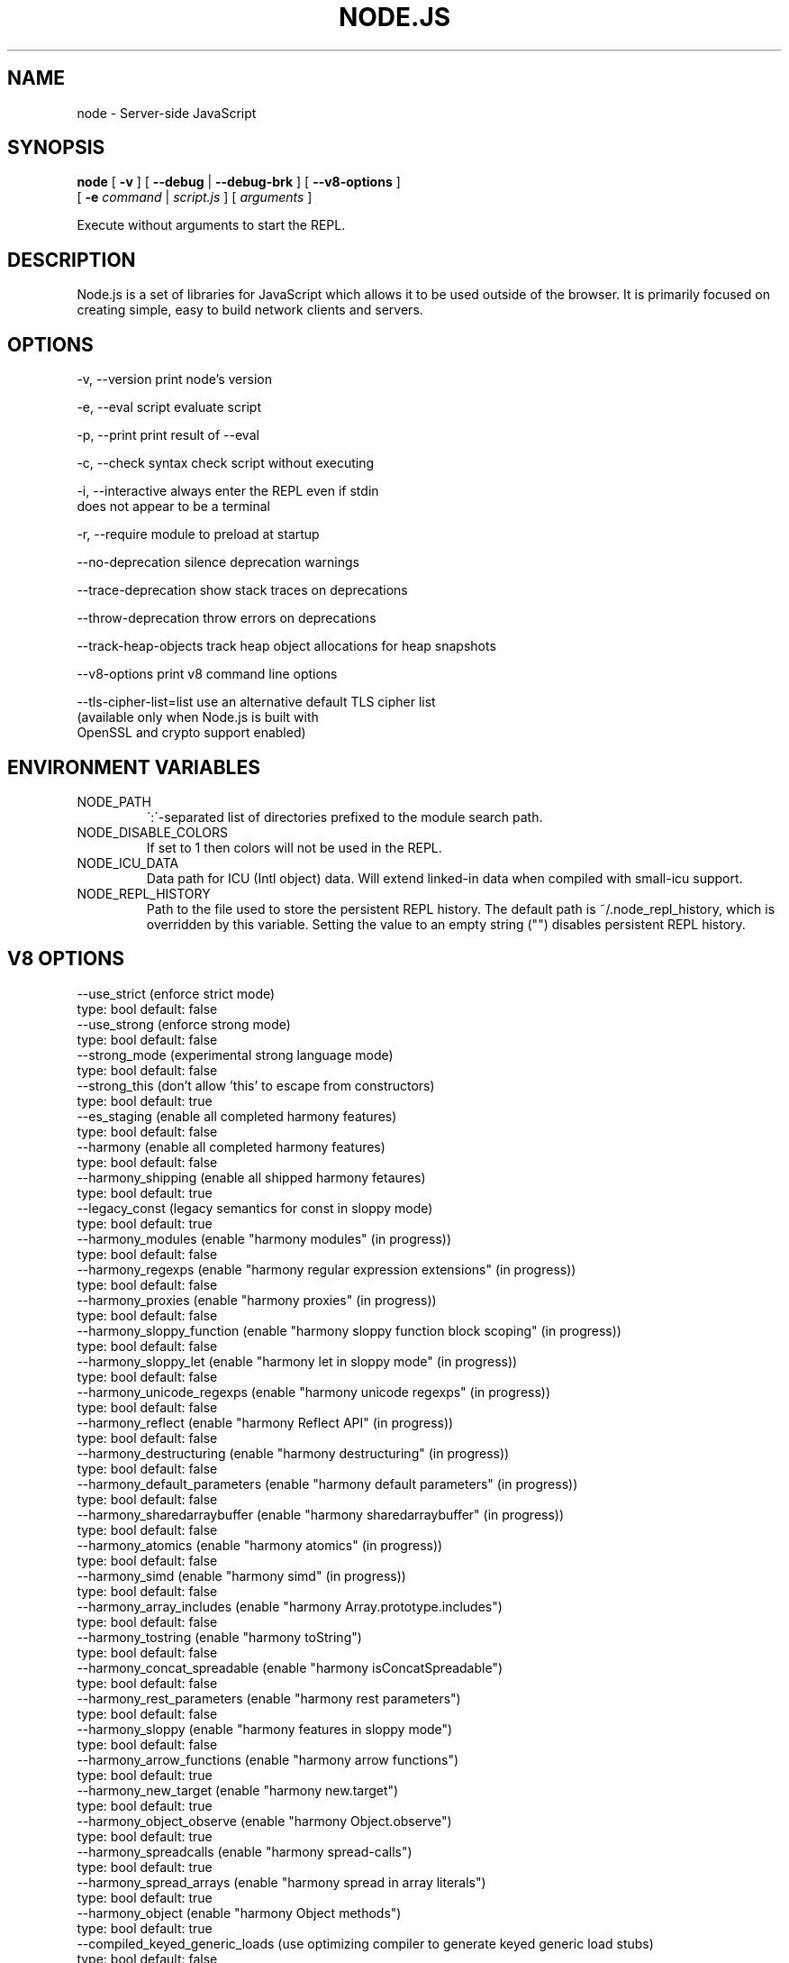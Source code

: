 .TH NODE.JS "1" "2010" "" ""


.SH "NAME"
node \- Server-side JavaScript

.SH SYNOPSIS


.B node
[
.B \-v
]
[
.B \-\-debug
|
.B \-\-debug-brk
]
[
.B \-\-v8-options
]
.br
     [
.B \-e
.I command
|
.I script.js
]
[
.I arguments
]

Execute without arguments to start the REPL.


.SH DESCRIPTION

Node.js is a set of libraries for JavaScript which allows
it to be used outside of the browser. It is primarily
focused on creating simple, easy to build network clients
and servers.


.SH OPTIONS

  -v, --version          print node's version

  -e, --eval script      evaluate script

  -p, --print            print result of --eval

  -c, --check            syntax check script without executing

  -i, --interactive      always enter the REPL even if stdin
                         does not appear to be a terminal

  -r, --require          module to preload at startup

  --no-deprecation       silence deprecation warnings

  --trace-deprecation    show stack traces on deprecations

  --throw-deprecation    throw errors on deprecations

  --track-heap-objects   track heap object allocations for heap snapshots

  --v8-options           print v8 command line options

  --tls-cipher-list=list use an alternative default TLS cipher list
                         (available only when Node.js is built with
                         OpenSSL and crypto support enabled)

.SH ENVIRONMENT VARIABLES

.IP NODE_PATH
\':\'\-separated list of directories prefixed to the module search path.
.IP NODE_DISABLE_COLORS
If set to 1 then colors will not be used in the REPL.
.IP NODE_ICU_DATA
Data path for ICU (Intl object) data. Will extend linked-in data when compiled
with small-icu support.
.IP NODE_REPL_HISTORY
Path to the file used to store the persistent REPL history. The default path
is ~/.node_repl_history, which is overridden by this variable. Setting the
value to an empty string ("") disables persistent REPL history.

.SH V8 OPTIONS

  --use_strict (enforce strict mode)
        type: bool  default: false
  --use_strong (enforce strong mode)
        type: bool  default: false
  --strong_mode (experimental strong language mode)
        type: bool  default: false
  --strong_this (don't allow 'this' to escape from constructors)
        type: bool  default: true
  --es_staging (enable all completed harmony features)
        type: bool  default: false
  --harmony (enable all completed harmony features)
        type: bool  default: false
  --harmony_shipping (enable all shipped harmony fetaures)
        type: bool  default: true
  --legacy_const (legacy semantics for const in sloppy mode)
        type: bool  default: true
  --harmony_modules (enable "harmony modules" (in progress))
        type: bool  default: false
  --harmony_regexps (enable "harmony regular expression extensions" (in progress))
        type: bool  default: false
  --harmony_proxies (enable "harmony proxies" (in progress))
        type: bool  default: false
  --harmony_sloppy_function (enable "harmony sloppy function block scoping" (in progress))
        type: bool  default: false
  --harmony_sloppy_let (enable "harmony let in sloppy mode" (in progress))
        type: bool  default: false
  --harmony_unicode_regexps (enable "harmony unicode regexps" (in progress))
        type: bool  default: false
  --harmony_reflect (enable "harmony Reflect API" (in progress))
        type: bool  default: false
  --harmony_destructuring (enable "harmony destructuring" (in progress))
        type: bool  default: false
  --harmony_default_parameters (enable "harmony default parameters" (in progress))
        type: bool  default: false
  --harmony_sharedarraybuffer (enable "harmony sharedarraybuffer" (in progress))
        type: bool  default: false
  --harmony_atomics (enable "harmony atomics" (in progress))
        type: bool  default: false
  --harmony_simd (enable "harmony simd" (in progress))
        type: bool  default: false
  --harmony_array_includes (enable "harmony Array.prototype.includes")
        type: bool  default: false
  --harmony_tostring (enable "harmony toString")
        type: bool  default: false
  --harmony_concat_spreadable (enable "harmony isConcatSpreadable")
        type: bool  default: false
  --harmony_rest_parameters (enable "harmony rest parameters")
        type: bool  default: false
  --harmony_sloppy (enable "harmony features in sloppy mode")
        type: bool  default: false
  --harmony_arrow_functions (enable "harmony arrow functions")
        type: bool  default: true
  --harmony_new_target (enable "harmony new.target")
        type: bool  default: true
  --harmony_object_observe (enable "harmony Object.observe")
        type: bool  default: true
  --harmony_spreadcalls (enable "harmony spread-calls")
        type: bool  default: true
  --harmony_spread_arrays (enable "harmony spread in array literals")
        type: bool  default: true
  --harmony_object (enable "harmony Object methods")
        type: bool  default: true
  --compiled_keyed_generic_loads (use optimizing compiler to generate keyed generic load stubs)
        type: bool  default: false
  --pretenuring_call_new (pretenure call new)
        type: bool  default: false
  --allocation_site_pretenuring (pretenure with allocation sites)
        type: bool  default: true
  --trace_pretenuring (trace pretenuring decisions of HAllocate instructions)
        type: bool  default: false
  --trace_pretenuring_statistics (trace allocation site pretenuring statistics)
        type: bool  default: false
  --track_fields (track fields with only smi values)
        type: bool  default: true
  --track_double_fields (track fields with double values)
        type: bool  default: true
  --track_heap_object_fields (track fields with heap values)
        type: bool  default: true
  --track_computed_fields (track computed boilerplate fields)
        type: bool  default: true
  --track_field_types (track field types)
        type: bool  default: true
  --smi_binop (support smi representation in binary operations)
        type: bool  default: true
  --optimize_for_size (Enables optimizations which favor memory size over execution speed)
        type: bool  default: false
  --unbox_double_arrays (automatically unbox arrays of doubles)
        type: bool  default: true
  --string_slices (use string slices)
        type: bool  default: true
  --ignition (use ignition interpreter)
        type: bool  default: false
  --ignition_filter (filter for ignition interpreter)
        type: string  default: ~~
  --print_bytecode (print bytecode generated by ignition interpreter)
        type: bool  default: false
  --trace_ignition_codegen (trace the codegen of ignition interpreter bytecode handlers)
        type: bool  default: false
  --crankshaft (use crankshaft)
        type: bool  default: true
  --hydrogen_filter (optimization filter)
        type: string  default: *
  --use_gvn (use hydrogen global value numbering)
        type: bool  default: true
  --gvn_iterations (maximum number of GVN fix-point iterations)
        type: int  default: 3
  --use_canonicalizing (use hydrogen instruction canonicalizing)
        type: bool  default: true
  --use_inlining (use function inlining)
        type: bool  default: true
  --use_escape_analysis (use hydrogen escape analysis)
        type: bool  default: true
  --use_allocation_folding (use allocation folding)
        type: bool  default: true
  --use_local_allocation_folding (only fold in basic blocks)
        type: bool  default: false
  --use_write_barrier_elimination (eliminate write barriers targeting allocations in optimized code)
        type: bool  default: true
  --max_inlining_levels (maximum number of inlining levels)
        type: int  default: 5
  --max_inlined_source_size (maximum source size in bytes considered for a single inlining)
        type: int  default: 600
  --max_inlined_nodes (maximum number of AST nodes considered for a single inlining)
        type: int  default: 196
  --max_inlined_nodes_cumulative (maximum cumulative number of AST nodes considered for inlining)
        type: int  default: 400
  --loop_invariant_code_motion (loop invariant code motion)
        type: bool  default: true
  --fast_math (faster (but maybe less accurate) math functions)
        type: bool  default: true
  --collect_megamorphic_maps_from_stub_cache (crankshaft harvests type feedback from stub cache)
        type: bool  default: true
  --hydrogen_stats (print statistics for hydrogen)
        type: bool  default: false
  --trace_check_elimination (trace check elimination phase)
        type: bool  default: false
  --trace_environment_liveness (trace liveness of local variable slots)
        type: bool  default: false
  --trace_hydrogen (trace generated hydrogen to file)
        type: bool  default: false
  --trace_hydrogen_filter (hydrogen tracing filter)
        type: string  default: *
  --trace_hydrogen_stubs (trace generated hydrogen for stubs)
        type: bool  default: false
  --trace_hydrogen_file (trace hydrogen to given file name)
        type: string  default: NULL
  --trace_phase (trace generated IR for specified phases)
        type: string  default: HLZ
  --trace_inlining (trace inlining decisions)
        type: bool  default: false
  --trace_load_elimination (trace load elimination)
        type: bool  default: false
  --trace_store_elimination (trace store elimination)
        type: bool  default: false
  --trace_alloc (trace register allocator)
        type: bool  default: false
  --trace_all_uses (trace all use positions)
        type: bool  default: false
  --trace_range (trace range analysis)
        type: bool  default: false
  --trace_gvn (trace global value numbering)
        type: bool  default: false
  --trace_representation (trace representation types)
        type: bool  default: false
  --trace_removable_simulates (trace removable simulates)
        type: bool  default: false
  --trace_escape_analysis (trace hydrogen escape analysis)
        type: bool  default: false
  --trace_allocation_folding (trace allocation folding)
        type: bool  default: false
  --trace_track_allocation_sites (trace the tracking of allocation sites)
        type: bool  default: false
  --trace_migration (trace object migration)
        type: bool  default: false
  --trace_generalization (trace map generalization)
        type: bool  default: false
  --stress_pointer_maps (pointer map for every instruction)
        type: bool  default: false
  --stress_environments (environment for every instruction)
        type: bool  default: false
  --deopt_every_n_times (deoptimize every n times a deopt point is passed)
        type: int  default: 0
  --deopt_every_n_garbage_collections (deoptimize every n garbage collections)
        type: int  default: 0
  --print_deopt_stress (print number of possible deopt points)
        type: bool  default: false
  --trap_on_deopt (put a break point before deoptimizing)
        type: bool  default: false
  --trap_on_stub_deopt (put a break point before deoptimizing a stub)
        type: bool  default: false
  --deoptimize_uncommon_cases (deoptimize uncommon cases)
        type: bool  default: true
  --polymorphic_inlining (polymorphic inlining)
        type: bool  default: true
  --use_osr (use on-stack replacement)
        type: bool  default: true
  --array_bounds_checks_elimination (perform array bounds checks elimination)
        type: bool  default: true
  --trace_bce (trace array bounds check elimination)
        type: bool  default: false
  --array_bounds_checks_hoisting (perform array bounds checks hoisting)
        type: bool  default: false
  --array_index_dehoisting (perform array index dehoisting)
        type: bool  default: true
  --analyze_environment_liveness (analyze liveness of environment slots and zap dead values)
        type: bool  default: true
  --load_elimination (use load elimination)
        type: bool  default: true
  --check_elimination (use check elimination)
        type: bool  default: true
  --store_elimination (use store elimination)
        type: bool  default: false
  --dead_code_elimination (use dead code elimination)
        type: bool  default: true
  --fold_constants (use constant folding)
        type: bool  default: true
  --trace_dead_code_elimination (trace dead code elimination)
        type: bool  default: false
  --unreachable_code_elimination (eliminate unreachable code)
        type: bool  default: true
  --trace_osr (trace on-stack replacement)
        type: bool  default: false
  --stress_runs (number of stress runs)
        type: int  default: 0
  --lookup_sample_by_shared (when picking a function to optimize, watch for shared function info, not JSFunction itself)
        type: bool  default: true
  --cache_optimized_code (cache optimized code for closures)
        type: bool  default: true
  --flush_optimized_code_cache (flushes the cache of optimized code for closures on every GC)
        type: bool  default: true
  --inline_construct (inline constructor calls)
        type: bool  default: true
  --inline_arguments (inline functions with arguments object)
        type: bool  default: true
  --inline_accessors (inline JavaScript accessors)
        type: bool  default: true
  --escape_analysis_iterations (maximum number of escape analysis fix-point iterations)
        type: int  default: 2
  --optimize_for_in (optimize functions containing for-in loops)
        type: bool  default: true
  --concurrent_recompilation (optimizing hot functions asynchronously on a separate thread)
        type: bool  default: true
  --trace_concurrent_recompilation (track concurrent recompilation)
        type: bool  default: false
  --concurrent_recompilation_queue_length (the length of the concurrent compilation queue)
        type: int  default: 8
  --concurrent_recompilation_delay (artificial compilation delay in ms)
        type: int  default: 0
  --block_concurrent_recompilation (block queued jobs until released)
        type: bool  default: false
  --concurrent_osr (concurrent on-stack replacement)
        type: bool  default: true
  --omit_map_checks_for_leaf_maps (do not emit check maps for constant values that have a leaf map, deoptimize the optimized code if the layout of the maps changes.)
        type: bool  default: true
  --turbo (enable TurboFan compiler)
        type: bool  default: false
  --turbo_shipping (enable TurboFan compiler on subset)
        type: bool  default: true
  --turbo_greedy_regalloc (use the greedy register allocator)
        type: bool  default: false
  --turbo_preprocess_ranges (run pre-register allocation heuristics)
        type: bool  default: false
  --turbo_filter (optimization filter for TurboFan compiler)
        type: string  default: ~~
  --trace_turbo (trace generated TurboFan IR)
        type: bool  default: false
  --trace_turbo_graph (trace generated TurboFan graphs)
        type: bool  default: false
  --trace_turbo_cfg_file (trace turbo cfg graph (for C1 visualizer) to a given file name)
        type: string  default: NULL
  --trace_turbo_types (trace TurboFan's types)
        type: bool  default: true
  --trace_turbo_scheduler (trace TurboFan's scheduler)
        type: bool  default: false
  --trace_turbo_reduction (trace TurboFan's various reducers)
        type: bool  default: false
  --trace_turbo_jt (trace TurboFan's jump threading)
        type: bool  default: false
  --trace_turbo_ceq (trace TurboFan's control equivalence)
        type: bool  default: false
  --turbo_asm (enable TurboFan for asm.js code)
        type: bool  default: true
  --turbo_asm_deoptimization (enable deoptimization in TurboFan for asm.js code)
        type: bool  default: false
  --turbo_verify (verify TurboFan graphs at each phase)
        type: bool  default: false
  --turbo_stats (print TurboFan statistics)
        type: bool  default: false
  --turbo_splitting (split nodes during scheduling in TurboFan)
        type: bool  default: true
  --turbo_types (use typed lowering in TurboFan)
        type: bool  default: true
  --turbo_type_feedback (use type feedback in TurboFan)
        type: bool  default: false
  --turbo_allocate (enable inline allocations in TurboFan)
        type: bool  default: false
  --turbo_source_positions (track source code positions when building TurboFan IR)
        type: bool  default: false
  --context_specialization (enable context specialization in TurboFan)
        type: bool  default: false
  --turbo_inlining (enable inlining in TurboFan)
        type: bool  default: false
  --trace_turbo_inlining (trace TurboFan inlining)
        type: bool  default: false
  --loop_assignment_analysis (perform loop assignment analysis)
        type: bool  default: true
  --turbo_profiling (enable profiling in TurboFan)
        type: bool  default: false
  --turbo_verify_allocation (verify register allocation in TurboFan)
        type: bool  default: false
  --turbo_move_optimization (optimize gap moves in TurboFan)
        type: bool  default: true
  --turbo_jt (enable jump threading in TurboFan)
        type: bool  default: true
  --turbo_osr (enable OSR in TurboFan)
        type: bool  default: true
  --turbo_try_catch (enable try-catch support in TurboFan)
        type: bool  default: true
  --turbo_try_finally (enable try-finally support in TurboFan)
        type: bool  default: false
  --turbo_stress_loop_peeling (stress loop peeling optimization)
        type: bool  default: false
  --turbo_cf_optimization (optimize control flow in TurboFan)
        type: bool  default: true
  --turbo_frame_elision (elide frames in TurboFan)
        type: bool  default: true
  --turbo_cache_shared_code (cache context-independent code)
        type: bool  default: true
  --turbo_preserve_shared_code (keep context-independent code)
        type: bool  default: false
  --typed_array_max_size_in_heap (threshold for in-heap typed array)
        type: int  default: 64
  --frame_count (number of stack frames inspected by the profiler)
        type: int  default: 1
  --interrupt_budget (execution budget before interrupt is triggered)
        type: int  default: 6144
  --type_info_threshold (percentage of ICs that must have type info to allow optimization)
        type: int  default: 25
  --generic_ic_threshold (max percentage of megamorphic/generic ICs to allow optimization)
        type: int  default: 30
  --self_opt_count (call count before self-optimization)
        type: int  default: 130
  --trace_opt_verbose (extra verbose compilation tracing)
        type: bool  default: false
  --debug_code (generate extra code (assertions) for debugging)
        type: bool  default: false
  --code_comments (emit comments in code disassembly)
        type: bool  default: false
  --enable_sse3 (enable use of SSE3 instructions if available)
        type: bool  default: true
  --enable_sse4_1 (enable use of SSE4.1 instructions if available)
        type: bool  default: true
  --enable_sahf (enable use of SAHF instruction if available (X64 only))
        type: bool  default: true
  --enable_avx (enable use of AVX instructions if available)
        type: bool  default: true
  --enable_fma3 (enable use of FMA3 instructions if available)
        type: bool  default: true
  --enable_bmi1 (enable use of BMI1 instructions if available)
        type: bool  default: true
  --enable_bmi2 (enable use of BMI2 instructions if available)
        type: bool  default: true
  --enable_lzcnt (enable use of LZCNT instruction if available)
        type: bool  default: true
  --enable_popcnt (enable use of POPCNT instruction if available)
        type: bool  default: true
  --enable_vfp3 (enable use of VFP3 instructions if available)
        type: bool  default: true
  --enable_armv7 (enable use of ARMv7 instructions if available (ARM only))
        type: bool  default: true
  --enable_armv8 (enable use of ARMv8 instructions if available (ARM 32-bit only))
        type: bool  default: true
  --enable_neon (enable use of NEON instructions if available (ARM only))
        type: bool  default: true
  --enable_sudiv (enable use of SDIV and UDIV instructions if available (ARM only))
        type: bool  default: true
  --enable_mls (enable use of MLS instructions if available (ARM only))
        type: bool  default: true
  --enable_movw_movt (enable loading 32-bit constant by means of movw/movt instruction pairs (ARM only))
        type: bool  default: false
  --enable_unaligned_accesses (enable unaligned accesses for ARMv7 (ARM only))
        type: bool  default: true
  --enable_32dregs (enable use of d16-d31 registers on ARM - this requires VFP3)
        type: bool  default: true
  --enable_vldr_imm (enable use of constant pools for double immediate (ARM only))
        type: bool  default: false
  --force_long_branches (force all emitted branches to be in long mode (MIPS/PPC only))
        type: bool  default: false
  --mcpu (enable optimization for specific cpu)
        type: string  default: auto
  --expose_natives_as (expose natives in global object)
        type: string  default: NULL
  --expose_debug_as (expose debug in global object)
        type: string  default: NULL
  --expose_free_buffer (expose freeBuffer extension)
        type: bool  default: false
  --expose_gc (expose gc extension)
        type: bool  default: false
  --expose_gc_as (expose gc extension under the specified name)
        type: string  default: NULL
  --expose_externalize_string (expose externalize string extension)
        type: bool  default: false
  --expose_trigger_failure (expose trigger-failure extension)
        type: bool  default: false
  --stack_trace_limit (number of stack frames to capture)
        type: int  default: 10
  --builtins_in_stack_traces (show built-in functions in stack traces)
        type: bool  default: false
  --disable_native_files (disable builtin natives files)
        type: bool  default: false
  --inline_new (use fast inline allocation)
        type: bool  default: true
  --trace_codegen (print name of functions for which code is generated)
        type: bool  default: false
  --trace (trace function calls)
        type: bool  default: false
  --mask_constants_with_cookie (use random jit cookie to mask large constants)
        type: bool  default: true
  --lazy (use lazy compilation)
        type: bool  default: true
  --trace_opt (trace lazy optimization)
        type: bool  default: false
  --trace_opt_stats (trace lazy optimization statistics)
        type: bool  default: false
  --opt (use adaptive optimizations)
        type: bool  default: true
  --always_opt (always try to optimize functions)
        type: bool  default: false
  --always_osr (always try to OSR functions)
        type: bool  default: false
  --prepare_always_opt (prepare for turning on always opt)
        type: bool  default: false
  --trace_deopt (trace optimize function deoptimization)
        type: bool  default: false
  --trace_stub_failures (trace deoptimization of generated code stubs)
        type: bool  default: false
  --serialize_toplevel (enable caching of toplevel scripts)
        type: bool  default: true
  --serialize_inner (enable caching of inner functions)
        type: bool  default: true
  --trace_serializer (print code serializer trace)
        type: bool  default: false
  --min_preparse_length (minimum length for automatic enable preparsing)
        type: int  default: 1024
  --max_opt_count (maximum number of optimization attempts before giving up.)
        type: int  default: 10
  --compilation_cache (enable compilation cache)
        type: bool  default: true
  --cache_prototype_transitions (cache prototype transitions)
        type: bool  default: true
  --cpu_profiler_sampling_interval (CPU profiler sampling interval in microseconds)
        type: int  default: 1000
  --trace_debug_json (trace debugging JSON request/response)
        type: bool  default: false
  --trace_js_array_abuse (trace out-of-bounds accesses to JS arrays)
        type: bool  default: false
  --trace_external_array_abuse (trace out-of-bounds-accesses to external arrays)
        type: bool  default: false
  --trace_array_abuse (trace out-of-bounds accesses to all arrays)
        type: bool  default: false
  --enable_liveedit (enable liveedit experimental feature)
        type: bool  default: true
  --hard_abort (abort by crashing)
        type: bool  default: true
  --stack_size (default size of stack region v8 is allowed to use (in kBytes))
        type: int  default: 984
  --max_stack_trace_source_length (maximum length of function source code printed in a stack trace.)
        type: int  default: 300
  --always_inline_smi_code (always inline smi code in non-opt code)
        type: bool  default: false
  --min_semi_space_size (min size of a semi-space (in MBytes), the new space consists of twosemi-spaces)
        type: int  default: 0
  --target_semi_space_size (target size of a semi-space (in MBytes) before triggering a GC)
        type: int  default: 0
  --max_semi_space_size (max size of a semi-space (in MBytes), the new space consists of twosemi-spaces)
        type: int  default: 0
  --semi_space_growth_factor (factor by which to grow the new space)
        type: int  default: 2
  --experimental_new_space_growth_heuristic (Grow the new space based on the percentage of survivors instead of their absolute value.)
        type: bool  default: false
  --max_old_space_size (max size of the old space (in Mbytes))
        type: int  default: 0
  --initial_old_space_size (initial old space size (in Mbytes))
        type: int  default: 0
  --max_executable_size (max size of executable memory (in Mbytes))
        type: int  default: 0
  --gc_global (always perform global GCs)
        type: bool  default: false
  --gc_interval (garbage collect after <n> allocations)
        type: int  default: -1
  --retain_maps_for_n_gc (keeps maps alive for <n> old space garbage collections)
        type: int  default: 2
  --trace_gc (print one trace line following each garbage collection)
        type: bool  default: false
  --trace_gc_nvp (print one detailed trace line in name=value format after each garbage collection)
        type: bool  default: false
  --trace_gc_ignore_scavenger (do not print trace line after scavenger collection)
        type: bool  default: false
  --trace_idle_notification (print one trace line following each idle notification)
        type: bool  default: false
  --trace_idle_notification_verbose (prints the heap state used by the idle notification)
        type: bool  default: false
  --print_cumulative_gc_stat (print cumulative GC statistics in name=value format on exit)
        type: bool  default: false
  --print_max_heap_committed (print statistics of the maximum memory committed for the heap in name=value format on exit)
        type: bool  default: false
  --trace_gc_verbose (print more details following each garbage collection)
        type: bool  default: false
  --trace_allocation_stack_interval (print stack trace after <n> free-list allocations)
        type: int  default: -1
  --trace_fragmentation (report fragmentation for old space)
        type: bool  default: false
  --trace_fragmentation_verbose (report fragmentation for old space (detailed))
        type: bool  default: false
  --trace_mutator_utilization (print mutator utilization, allocation speed, gc speed)
        type: bool  default: false
  --weak_embedded_maps_in_optimized_code (make maps embedded in optimized code weak)
        type: bool  default: true
  --weak_embedded_objects_in_optimized_code (make objects embedded in optimized code weak)
        type: bool  default: true
  --flush_code (flush code that we expect not to use again)
        type: bool  default: true
  --trace_code_flushing (trace code flushing progress)
        type: bool  default: false
  --age_code (track un-executed functions to age code and flush only old code (required for code flushing))
        type: bool  default: true
  --incremental_marking (use incremental marking)
        type: bool  default: true
  --overapproximate_weak_closure (overapproximate weak closer to reduce atomic pause time)
        type: bool  default: true
  --min_progress_during_object_groups_marking (keep overapproximating the weak closure as long as we discover at least this many unmarked objects)
        type: int  default: 128
  --max_object_groups_marking_rounds (at most try this many times to over approximate the weak closure)
        type: int  default: 3
  --concurrent_sweeping (use concurrent sweeping)
        type: bool  default: true
  --trace_incremental_marking (trace progress of the incremental marking)
        type: bool  default: false
  --track_gc_object_stats (track object counts and memory usage)
        type: bool  default: false
  --trace_gc_object_stats (trace object counts and memory usage)
        type: bool  default: false
  --track_detached_contexts (track native contexts that are expected to be garbage collected)
        type: bool  default: true
  --trace_detached_contexts (trace native contexts that are expected to be garbage collected)
        type: bool  default: false
  --histogram_interval (time interval in ms for aggregating memory histograms)
        type: int  default: 600000
  --heap_profiler_trace_objects (Dump heap object allocations/movements/size_updates)
        type: bool  default: false
  --use_idle_notification (Use idle notification to reduce memory footprint.)
        type: bool  default: true
  --use_ic (use inline caching)
        type: bool  default: true
  --trace_ic (trace inline cache state transitions)
        type: bool  default: false
  --vector_stores (use vectors for store ics)
        type: bool  default: false
  --global_var_shortcuts (use ic-less global loads and stores)
        type: bool  default: false
  --native_code_counters (generate extra code for manipulating stats counters)
        type: bool  default: false
  --always_compact (Perform compaction on every full GC)
        type: bool  default: false
  --never_compact (Never perform compaction on full GC - testing only)
        type: bool  default: false
  --compact_code_space (Compact code space on full collections)
        type: bool  default: true
  --cleanup_code_caches_at_gc (Flush inline caches prior to mark compact collection and flush code caches in maps during mark compact cycle.)
        type: bool  default: true
  --use_marking_progress_bar (Use a progress bar to scan large objects in increments when incremental marking is active.)
        type: bool  default: true
  --zap_code_space (Zap free memory in code space with 0xCC while sweeping.)
        type: bool  default: false
  --random_seed (Default seed for initializing random generator (0, the default, means to use system random).)
        type: int  default: 0
  --trace_weak_arrays (Trace WeakFixedArray usage)
        type: bool  default: false
  --track_prototype_users (Keep track of which maps refer to a given prototype object)
        type: bool  default: false
  --trace_prototype_users (Trace updates to prototype user tracking)
        type: bool  default: false
  --eliminate_prototype_chain_checks (Collapse prototype chain checks into single-cell checks)
        type: bool  default: true
  --use_verbose_printer (allows verbose printing)
        type: bool  default: true
  --allow_natives_syntax (allow natives syntax)
        type: bool  default: false
  --trace_parse (trace parsing and preparsing)
        type: bool  default: false
  --trace_sim (Trace simulator execution)
        type: bool  default: false
  --debug_sim (Enable debugging the simulator)
        type: bool  default: false
  --check_icache (Check icache flushes in ARM and MIPS simulator)
        type: bool  default: false
  --stop_sim_at (Simulator stop after x number of instructions)
        type: int  default: 0
  --sim_stack_alignment (Stack alingment in bytes in simulator (4 or 8, 8 is default))
        type: int  default: 8
  --sim_stack_size (Stack size of the ARM64, MIPS64 and PPC64 simulator in kBytes (default is 2 MB))
        type: int  default: 2048
  --log_regs_modified (When logging register values, only print modified registers.)
        type: bool  default: true
  --log_colour (When logging, try to use coloured output.)
        type: bool  default: true
  --ignore_asm_unimplemented_break (Don't break for ASM_UNIMPLEMENTED_BREAK macros.)
        type: bool  default: false
  --trace_sim_messages (Trace simulator debug messages. Implied by --trace-sim.)
        type: bool  default: false
  --stack_trace_on_illegal (print stack trace when an illegal exception is thrown)
        type: bool  default: false
  --abort_on_uncaught_exception (abort program (dump core) when an uncaught exception is thrown)
        type: bool  default: false
  --randomize_hashes (randomize hashes to avoid predictable hash collisions (with snapshots this option cannot override the baked-in seed))
        type: bool  default: true
  --hash_seed (Fixed seed to use to hash property keys (0 means random)(with snapshots this option cannot override the baked-in seed))
        type: int  default: 0
  --profile_deserialization (Print the time it takes to deserialize the snapshot.)
        type: bool  default: false
  --serialization_statistics (Collect statistics on serialized objects.)
        type: bool  default: false
  --regexp_optimization (generate optimized regexp code)
        type: bool  default: true
  --testing_bool_flag (testing_bool_flag)
        type: bool  default: true
  --testing_maybe_bool_flag (testing_maybe_bool_flag)
        type: maybe_bool  default: unset
  --testing_int_flag (testing_int_flag)
        type: int  default: 13
  --testing_float_flag (float-flag)
        type: float  default: 2.5
  --testing_string_flag (string-flag)
        type: string  default: Hello, world!
  --testing_prng_seed (Seed used for threading test randomness)
        type: int  default: 42
  --testing_serialization_file (file in which to serialize heap)
        type: string  default: /tmp/serdes
  --startup_blob (Write V8 startup blob file. (mksnapshot only))
        type: string  default: NULL
  --profile_hydrogen_code_stub_compilation (Print the time it takes to lazily compile hydrogen code stubs.)
        type: bool  default: false
  --predictable (enable predictable mode)
        type: bool  default: false
  --force_marking_deque_overflows (force overflows of marking deque by reducing it's size to 64 words)
        type: bool  default: false
  --stress_compaction (stress the GC compactor to flush out bugs (implies --force_marking_deque_overflows))
        type: bool  default: false
  --manual_evacuation_candidates_selection (Test mode only flag. It allows an unit test to select evacuation candidates pages (requires --stress_compaction).)
        type: bool  default: false
  --external_allocation_limit_incremental_time (Time spent in incremental marking steps (in ms) once the external allocation limit is reached)
        type: int  default: 1
  --help (Print usage message, including flags, on console)
        type: bool  default: true
  --dump_counters (Dump counters on exit)
        type: bool  default: false
  --map_counters (Map counters to a file)
        type: string  default:
  --js_arguments (Pass all remaining arguments to the script. Alias for "--".)
        type: arguments  default:
  --log (Minimal logging (no API, code, GC, suspect, or handles samples).)
        type: bool  default: false
  --log_all (Log all events to the log file.)
        type: bool  default: false
  --log_api (Log API events to the log file.)
        type: bool  default: false
  --log_code (Log code events to the log file without profiling.)
        type: bool  default: false
  --log_gc (Log heap samples on garbage collection for the hp2ps tool.)
        type: bool  default: false
  --log_handles (Log global handle events.)
        type: bool  default: false
  --log_snapshot_positions (log positions of (de)serialized objects in the snapshot.)
        type: bool  default: false
  --log_suspect (Log suspect operations.)
        type: bool  default: false
  --prof (Log statistical profiling information (implies --log-code).)
        type: bool  default: false
  --prof_cpp (Like --prof, but ignore generated code.)
        type: bool  default: false
  --prof_browser_mode (Used with --prof, turns on browser-compatible mode for profiling.)
        type: bool  default: true
  --log_regexp (Log regular expression execution.)
        type: bool  default: false
  --logfile (Specify the name of the log file.)
        type: string  default: v8.log
  --logfile_per_isolate (Separate log files for each isolate.)
        type: bool  default: true
  --ll_prof (Enable low-level linux profiler.)
        type: bool  default: false
  --perf_basic_prof (Enable perf linux profiler (basic support).)
        type: bool  default: false
  --perf_basic_prof_only_functions (Only report function code ranges to perf (i.e. no stubs).)
        type: bool  default: false
  --gc_fake_mmap (Specify the name of the file for fake gc mmap used in ll_prof)
        type: string  default: /tmp/__v8_gc__
  --log_internal_timer_events (Time internal events.)
        type: bool  default: false
  --log_timer_events (Time events including external callbacks.)
        type: bool  default: false
  --log_instruction_stats (Log AArch64 instruction statistics.)
        type: bool  default: false
  --log_instruction_file (AArch64 instruction statistics log file.)
        type: string  default: arm64_inst.csv
  --log_instruction_period (AArch64 instruction statistics logging period.)
        type: int  default: 4194304
  --redirect_code_traces (output deopt information and disassembly into file code-<pid>-<isolate id>.asm)
        type: bool  default: false
  --redirect_code_traces_to (output deopt information and disassembly into the given file)
        type: string  default: NULL
  --hydrogen_track_positions (track source code positions when building IR)
        type: bool  default: false
  --trace_elements_transitions (trace elements transitions)
        type: bool  default: false
  --trace_creation_allocation_sites (trace the creation of allocation sites)
        type: bool  default: false
  --print_code_stubs (print code stubs)
        type: bool  default: false
  --test_secondary_stub_cache (test secondary stub cache by disabling the primary one)
        type: bool  default: false
  --test_primary_stub_cache (test primary stub cache by disabling the secondary one)
        type: bool  default: false
  --print_code (print generated code)
        type: bool  default: false
  --print_opt_code (print optimized code)
        type: bool  default: false
  --print_unopt_code (print unoptimized code before printing optimized code based on it)
        type: bool  default: false
  --print_code_verbose (print more information for code)
        type: bool  default: false
  --print_builtin_code (print generated code for builtins)
        type: bool  default: false
  --sodium (print generated code output suitable for use with the Sodium code viewer)
        type: bool  default: false
  --print_all_code (enable all flags related to printing code)
        type: bool  default: false

.SH RESOURCES AND DOCUMENTATION

See the website for documentation https://nodejs.org/

Mailing list: http://groups.google.com/group/nodejs

IRC: irc.freenode.net #io.js
